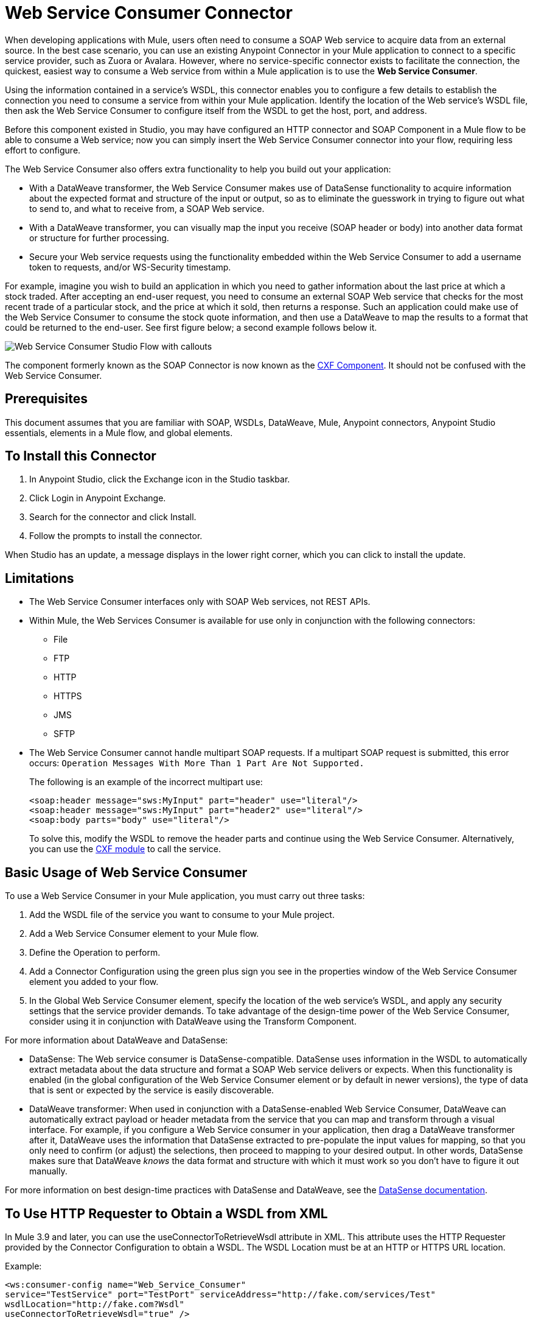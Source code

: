 = Web Service Consumer Connector
:page-aliases: 3.9@mule-runtime::web-service-consumer.adoc

When developing applications with Mule, users often need to consume a SOAP Web service to acquire data from an external source. In the best case scenario, you can use an existing Anypoint Connector in your Mule application to connect to a specific service provider, such as Zuora or Avalara. However, where no service-specific connector exists to facilitate the connection, the quickest, easiest way to consume a Web service from within a Mule application is to use the *Web Service Consumer*.

Using the information contained in a service's WSDL, this connector enables you to configure a few details to establish the connection you need to consume a service from within your Mule application. Identify the location of the Web service's WSDL file, then ask the Web Service Consumer to configure itself from the WSDL to get the host, port, and address.

Before this component existed in Studio, you may have configured an HTTP connector and SOAP Component in a Mule flow to be able to consume a Web service; now you can simply insert the Web Service Consumer connector into your flow, requiring less effort to configure.

The Web Service Consumer also offers extra functionality to help you build out your application:

* With a DataWeave transformer, the Web Service Consumer makes use of DataSense functionality to acquire information about the expected format and structure of the input or output, so as to eliminate the guesswork in trying to figure out what to send to, and what to receive from, a SOAP Web service.
* With a DataWeave transformer, you can visually map the input you receive (SOAP header or body) into another data format or structure for further processing.
* Secure your Web service requests using the functionality embedded within the Web Service Consumer to add a username token to requests, and/or WS-Security timestamp.

For example, imagine you wish to build an application in which you need to gather information about the last price at which a stock traded. After accepting an end-user request, you need to consume an external SOAP Web service that checks for the most recent trade of a particular stock, and the price at which it sold, then returns a response. Such an application could make use of the Web Service Consumer to consume the stock quote information, and then use a DataWeave to map the results to a format that could be returned to the end-user. See first figure below; a second example follows below it.

image::first-diagram.png[Web Service Consumer Studio Flow with callouts]

The component formerly known as the SOAP Connector is now known as the xref:3.9@mule-runtime::cxf-component-reference.adoc[CXF Component]. It should not be confused with the Web Service Consumer.

== Prerequisites

This document assumes that you are familiar with SOAP, WSDLs, DataWeave, Mule, Anypoint connectors,
Anypoint Studio essentials, elements in a Mule flow, and global elements.

== To Install this Connector

. In Anypoint Studio, click the Exchange icon in the Studio taskbar.
. Click Login in Anypoint Exchange.
. Search for the connector and click Install.
. Follow the prompts to install the connector.

When Studio has an update, a message displays in the lower right corner, which you can click to install the update.

== Limitations

* The Web Service Consumer interfaces only with SOAP Web services, not REST APIs.
* Within Mule, the Web Services Consumer is available for use only in conjunction with the following connectors:
** File
** FTP
** HTTP
** HTTPS
** JMS
** SFTP
* The Web Service Consumer cannot handle multipart SOAP requests. If a multipart SOAP request is submitted, this error occurs: `Operation Messages With More Than 1 Part Are Not Supported.`
+
The following is an example of the incorrect multipart use:
+
[source,xml,linenums]
----
<soap:header message="sws:MyInput" part="header" use="literal"/>
<soap:header message="sws:MyInput" part="header2" use="literal"/>
<soap:body parts="body" use="literal"/>
----
+
To solve this, modify the WSDL to remove the header parts and continue using the Web Service Consumer. Alternatively, you
can use the xref:3.9@mule-runtime::cxf-module-reference.adoc[CXF module] to call the service.

== Basic Usage of Web Service Consumer

To use a Web Service Consumer in your Mule application, you must carry out three tasks:

. Add the WSDL file of the service you want to consume to your Mule project.
. Add a Web Service Consumer element to your Mule flow.
. Define the Operation to perform.
. Add a Connector Configuration using the green plus sign you see in the properties window of the Web Service Consumer element you added to your flow.
. In the Global Web Service Consumer element, specify the location of the web service's WSDL, and apply any security settings that the service provider demands. To take advantage of the design-time power of the Web Service Consumer, consider using it in conjunction with DataWeave using the Transform Component.

For more information about DataWeave and DataSense:

* DataSense: The Web service consumer is DataSense-compatible. DataSense uses information in the WSDL to automatically extract metadata about the data structure and format a SOAP Web service delivers or expects. When this functionality is enabled (in the global configuration of the Web Service Consumer element or by default in newer versions), the type of data that is sent or expected by the service is easily discoverable.
* DataWeave transformer: When used in conjunction with a DataSense-enabled Web Service Consumer, DataWeave can automatically extract payload or header metadata from the service that you can map and transform through a visual interface. For example, if you configure a Web Service consumer in your application, then drag a DataWeave transformer after it, DataWeave uses the information that DataSense extracted to pre-populate the input values for mapping, so that you only need to confirm (or adjust) the selections, then proceed to mapping to your desired output.  In other words, DataSense makes sure that DataWeave _knows_ the data format and structure with which it must work so you don't have to figure it out manually.

For more information on best design-time practices with DataSense and DataWeave, see the xref:6@studio::datasense.adoc[DataSense documentation].

== To Use HTTP Requester to Obtain a WSDL from XML

In Mule 3.9 and later, you can use the useConnectorToRetrieveWsdl attribute in XML. This attribute
uses the HTTP Requester provided by the Connector Configuration to obtain a WSDL. The WSDL Location
must be at an HTTP or HTTPS URL location.

Example:

[source,xml,linenums]
----
<ws:consumer-config name="Web_Service_Consumer"
service="TestService" port="TestPort" serviceAddress="http://fake.com/services/Test"
wsdlLocation="http://fake.com?Wsdl"
useConnectorToRetrieveWsdl="true" />
----

== Namespace and Schema for XML

The following sections provide namespace and schema information.

When designing your application in Studio, when you drag the connector from the palette to the Anypoint Studio canvas, Studio automatically populates the XML code with the connector namespace and schema locations.

Namespace: `+xmlns:ws="http://www.mulesoft.org/schema/mule/ws"+` +
Schema Location: `+http://www.mulesoft.org/schema/mule/ws/current/mule-ws.xsd+`

If you are manually coding the Mule application in Studio's XML editor or other text editor, define the namespace and schema location in the header of your Configuration XML, inside the `<mule>` tag.

.Example Mule app header - <mule> tag
[source,xml,linenums]
----
<mule xmlns:http="http://www.mulesoft.org/schema/mule/http" xmlns:successfactors="http://www.mulesoft.org/schema/mule/successfactors"
xmlns:ws="http://www.mulesoft.org/schema/mule/ws"
xmlns="http://www.mulesoft.org/schema/mule/core"
xmlns:doc="http://www.mulesoft.org/schema/mule/documentation"
xmlns:spring="http://www.springframework.org/schema/beans"
xmlns:xsi="http://www.w3.org/2001/XMLSchema-instance"
xsi:schemaLocation="http://www.springframework.org/schema/beans
http://www.springframework.org/schema/beans/spring-beans-current.xsd
http://www.mulesoft.org/schema/mule/core
http://www.mulesoft.org/schema/mule/core/current/mule.xsd
http://www.mulesoft.org/schema/mule/ws
http://www.mulesoft.org/schema/mule/ws/current/mule-ws.xsd
http://www.mulesoft.org/schema/mule/successfactors
http://www.mulesoft.org/schema/mule/successfactors/current/mule-successfactors.xsd
http://www.mulesoft.org/schema/mule/http
http://www.mulesoft.org/schema/mule/http/current/mule-http.xsd">
----

== Configuring the Web Service Consumer

To prepare an application to use a Web Service as in one of the examples above, you must first add the Web service's WSDL to your Mule project, then configure, at minimum, the required parameters for the Web Service Consumer element and a Global Web Service Consumer element. The diagram and section below describes how to address these requirements.

image::wsc-workflow2.png[Flow chart on when to use WS consumer with DataWeave]

=== Configure WSC with the Studio Visual Editor

. Begin by acquiring the WSDL file for the SOAP Web service you intend to consume, or identify the URL of the WSDL. You can
also open a WSDL file from Anypoint Exchange by clicking the Exchange icon on the left of the Studio task bar.
. If you are using a WSDL file, copy the file into the `src/main/resources` folder of your Studio project. (You can drag and drop the file to copy it to the folder.) If using a URL, there is no need to copy anything to your Studio project.
. Drag a Web Service Consumer connector into a flow in your application. Click the Web Service Consumer icon to open its Properties Editor, then change the default value of the Display Name of the connector, if you wish.
. Define the Global Configuration of the connector by clicking the plus sign next to the Global Configuration field.
. In the window that opens, enter a value in the WSDL Location field. Populate this field first.
+
To do this:
+
** Click the link *Search WSDL in Exchange* to open the Anypoint Exchange and select a WSDL definition residing there.
** Type the WSDL's URL in the field.
** Click the `...` button to provide a filepath and filename of the WSDL file you copied into the `src/main/resources` folder of your project.
+
Upon filling out this field, you give Studio the opportunity to read the contents of the WSDL and automatically populate the remaining empty fields -- `Service`, `Port`, and `Address` -- using information contained in the WSDL file. Alternatively, you can manually populate these fields with the appropriate information about the Web service. If a Port value is not present, click the down arrow to choose a value.
+
image::web-service-consumer-069cc.png[wsc config]
+
. If Enable DataSense box is available in your version of Web Service Consumer, confirm its box is checked, then click OK to save.
. Notice that Studio auto-populates the following fields in the Properties Editor of the Web Service Consumer element in your flow:
+
** *Connector Configuration* - With the name of the Global Web Service Consumer that you just created.
** *Operation* - With the name of an operation that the Web service supports for its consumers. Click the down-arrow to choose an operation.
+
. Define the Operation of the Web Service Consumer, if you wish (and if the SOAP Web service offers more than one operation), then save your configuration.

image::wsc-local.png[wsc_local]

[NOTE]
As with the CXF component, you can optimize transmission of SOAP messages using the Message Transmission Optimization Mechanism (MTOM) by checking the MTOM Enabled box, or by defining an expression that triggers MTOM activation. See xref:3.9@mule-runtime::using-mtom.adoc[Using MTOM].

=== Configure WSC with the XML Editor

To configure the connector:

. Acquire a WSDL file for the SOAP Web service you intend to consume, or identify the URL of the WSDL.
. If you are using a WSDL file, copy the file into the `src/main/resources` folder of your Studio project. (You can drag and drop the file to copy it to the folder.) If using a URL, there is no need to copy anything to your Studio project.
. Above all the flows in your application, add a global `ws:consumer-config` element to your application. Configure its attributes according to the code sample below to define how to connect to the Web service you intend to consume. For a full list of elements, attributes and default values, consult the xref:web-service-consumer-reference.adoc[Web Service Consumer Reference].
+
[source,xml]
----
<ws:consumer-config name="Web_Service_Consumer1" wsdlLocation="src/main/resources/sample_wsdl_2.txt" service="StockQuoteService" port="StockQuotePort" serviceAddress="http://example.com/stockquote" doc:name="Web Service Consumer"/>
----
+
. Add a `ws:consumer` element to a flow in your application.
+
Configure its attributes according to the code sample below to define the global Web Service Consumer to reference, and the operation to perform with a request to the Web service. For a full list of elements, attributes and default values, see the xref:web-service-consumer-reference.adoc[Web Service Consumer Reference].
+
[source,xml]
----
<ws:consumer doc:name="Web Service Consumer" config-ref="Web_Service_Consumer1" operation="GetLastTradePrice"/>
----

== Web Service Consumer and DataWeave

As stated above, when used in conjunction with a DataSense-enabled Web Service Consumer, DataWeave automatically extracts the payload or header metadata that you can use to map and or transform to a different data format or structure through the xref:3.9@mule-runtime::dataweave.adoc[DataWeave language]. When you have a configured, DataSense-enabled Web Service Consumer in your flow, you can drop a DataWeave transformer next to it – preceding or following it – and DataWeave automatically extracts the information that DataSense collected from the WSDL about the expected format and structure of the message.

* If DataWeave *follows* the fully-configured Web Service Consumer, DataWeave has access to its input values and you can use these as inputs to create your custom output.
* If DataWeave *precedes* the fully-configured Web Service Consumer, DataWeave creates a scaffolding that produces an output that matches what the Web Service Consumer expects to receive (see below).

[source,json,linenums]
----
{
  "item_amount": "????",
  "payment": {
    "currency": "????",
    "installments": "????",
    "payment-type": "????"
  },
  "product": {
    "model": "????",
    "price": "????"
  },
  "salesperson": "????",
  "shop": "????"
}
----

To take advantage of Web Service Consumer, DataSense, and DataWeave, configure these elements in the following order:

. The Global Web Service Consumer element, with DataSense enabled.
. The Web Service Consumer connector in a flow in your application, which references the Global Web Service Consumer connector.
. The Transform Message (DataWeave transformer), dropped before or after the Web Service Consumer connector in your flow.

=== Adding Custom Headers

Create SOAP headers as outbound properties through the *Property* transformer.

[WARNING]
Outbound properties that begin with a `soap.` prefix are treated as SOAP headers and ignored by the transport. All properties that aren't named with a `soap.` prefix are treated as transport headers (by default, the WSC uses the HTTP transport).

==== Add Custom Headers with the Studio Visual Editor

image::properties-soap.jpg[properties_soap]

==== Add Custom Headers with the XML Editor

[source,xml]
----
<set-property propertyName="soap.myProperty" value="#[payload]" doc:name="Property"/>
----

[WARNING]
====
When configuring the header manually, the value you pass should have the structure of an XML element, and it shouldn't be a plain pair of key and value. Using a set property element, for example, the value of the property must contain the enclosing XML tags, like so:

[source,xml,linenums]
----
<set-property propertyName="soap.Authorization"
value="<auth>Bearer
MWYxMDk4ZDktNzkyOC00Z</auth>"/>
----

The example above works, the one below doesn't:

[source,xml,linenums]
----
<set-property propertyName="soap.Authorization" value="Bearer
MWYxMDk4ZDktNzkyOC00Z"/>
----

====

=== Mapping SOAP Headers

With a Web Service Consumer, DataWeave offers the option of mapping and transforming a message's payload, properties, or variables by picking different inputs.

. Ensure you have configured a DataSense-enabled Web Service Consumer in your flow and set a DataWeave transformer to follow it. Click the DataWeave icon in the canvas to open its Properties Editor.
. If the SOAP service returns a response with headers, the tree in the input section of the DataWeave transformer has multiple inbound properties in it. Each header enters the Mule flow as an inbound property. You can double click it to open this property in a different tab and provide test data.
. In the transform's input directives you can see how this input is being referenced, use this as part of the path when refering to one of the elements in the header.

[TIP]
====
With DataWeave, you can use multiple inputs in a single transform, so you can take information from both the SOAP body and the SOAP headers to produce your output.

To produce multiple outputs, you must create separate transforms, but these can be hosted in a single DataWeave transformer on your flow. So in a single DataWeave transformer you could host a transform that populates the SOAP body and another that populates a SOAP header.
====

== Web Service Consumer and DataSense Explorer

Use the xref:6@studio::using-the-datasense-explorer.adoc[DataSense Explorer] feature in Studio to gain design-time insight into the state of the message payload, properties, and variables as it moves through your flow. The DataSense Explorer is mostly useful in understanding the content of a message before it encounters a Web Service Consumer, and after it emerges from the connector so as to better understand the state of the data your application is working with.

The DataSense Explorer in the example below offers information about the Payload, Variables, Inbound Properties and Outbound Properties contained that comprise the message object at the moment the message encounters the Web Service Consumer. Use the In-Out toggle at the top of the DataSense Explorer to view metadata of message as it arrives at, or leaves the message processor.

=== Message State Before Web Service Consumer

image::metadata-in.png[metadata_in]

=== Message State After Web Service Consumer

image::metadata-out.png[metadata_out]

== Proxy the Web Service Consumer

This section describes how to configure a proxy request to the SOAP service in a Mule application. Let's start with this flow that grabs a country name as an HTTP parameter and stores it in a variable for the SOAP service request to a weather data service that displays all cities for which data for the country is given.

image::web-service-consumer-73a55.png[wsc - proxy config]

To proxy the request to the SOAP service, go to the Global Elements tab in Studio, create a new HTTP Request global element, and from the *Proxy* tab of the HTTP Request Configuration, enter the host and port details of the proxy.

image::web-service-consumer-04b36.png[example proxy http req]

Specify your newly created proxy configuration from the *Reference* tab of the _global element_ for the *Web Service Consumer*.

image::web-service-consumer-e8b7b.png[wsc references tab]

The proxy configuration looks similar to this XML block in your Mule application:

[source,xml,linenums]
----
<http:request-config name="HTTP_Request_Configuration" host="www.webservicex.com"
  port="80" doc:name="HTTP Request Configuration">
  <http:proxy host="my.example.proxy.com" port="8080"/>
</http:request-config>
----

The example flow:

[source,xml,linenums]
----
<?xml version="1.0" encoding="UTF-8"?>

<mule xmlns:dw="http://www.mulesoft.org/schema/mule/ee/dw"
xmlns:metadata="http://www.mulesoft.org/schema/mule/metadata"
xmlns:mulexml="http://www.mulesoft.org/schema/mule/xml"
xmlns:tracking="http://www.mulesoft.org/schema/mule/ee/tracking"
xmlns:ws="http://www.mulesoft.org/schema/mule/ws"
xmlns:http="http://www.mulesoft.org/schema/mule/http"
xmlns="http://www.mulesoft.org/schema/mule/core"
xmlns:doc="http://www.mulesoft.org/schema/mule/documentation"
xmlns:spring="http://www.springframework.org/schema/beans"
xmlns:xsi="http://www.w3.org/2001/XMLSchema-instance"
xsi:schemaLocation="http://www.springframework.org/schema/beans
http://www.springframework.org/schema/beans/spring-beans-current.xsd
http://www.mulesoft.org/schema/mule/core
http://www.mulesoft.org/schema/mule/core/current/mule.xsd
http://www.mulesoft.org/schema/mule/ws
http://www.mulesoft.org/schema/mule/ws/current/mule-ws.xsd
http://www.mulesoft.org/schema/mule/http
http://www.mulesoft.org/schema/mule/http/current/mule-http.xsd
http://www.mulesoft.org/schema/mule/ee/tracking
http://www.mulesoft.org/schema/mule/ee/tracking/current/mule-tracking-ee.xsd
http://www.mulesoft.org/schema/mule/ee/dw
http://www.mulesoft.org/schema/mule/ee/dw/current/dw.xsd
http://www.mulesoft.org/schema/mule/xml
http://www.mulesoft.org/schema/mule/xml/current/mule-xml.xsd">
    <http:listener-config name="HTTP_Listener_Configuration" host="0.0.0.0"
    port="8082" doc:name="HTTP Listener Configuration"/>
    <ws:consumer-config name="Web_Service_Consumerweather"
    wsdlLocation="http://www.webservicex.com/globalweather.asmx?WSDL"
    service="GlobalWeather"
    port="GlobalWeatherSoap"
    serviceAddress="http://www.webservicex.com/globalweather.asmx"
    doc:name="Web Service Consumer"/>
    <http:request-config name="HTTP_Request_Configuration" host="www.webservicex.com"
    port="80" doc:name="HTTP Request Configuration">
        <http:proxy host="example.proxy.com" port="8080"/>
    </http:request-config>
    <flow name="soap-wsc-proxy">
        <http:listener config-ref="HTTP_Listener_Configuration" path="/country" doc:name="HTTP"/>
        <set-variable variableName="CountryName"
	value="#[message.inboundProperties.'http.query.params'.CountryName]"
	doc:name="Get Cities by Country"/>
        <dw:transform-message doc:name="Transform Message">
            <dw:set-payload><![CDATA[%dw 1.0
%output application/xml
%namespace ns0 http://www.webserviceX.NET
---
{
	ns0#GetCitiesByCountry: {
		ns0#CountryName: flowVars.CountryName as :string
	}
}]]></dw:set-payload>
        </dw:transform-message>
        <ws:consumer config-ref="Web_Service_Consumerweather" doc:name="Web Service Consumer" operation="GetCitiesByCountry"/>
        <logger level="INFO" doc:name="Logger"/>
    </flow>
</mule>
----

== Securely Connecting to a SOAP Web Service

Depending upon the level of security employed by a SOAP Web service, you may need to correspondingly secure the requests your Web Service Consumer sends. Any calls you send to a Web service have to adhere to the Web service provider's security requirements. To comply with this requirement, you can configure security settings on your Global Web Service Consumer connector.

The WSC allows you to:

* Add an expiration to messages
* Add username and password header to outgoing messages
* Add a signature header to outgoing messages
* Verify incoming messages for signature headers
* Encrypt outgoing messages (at SOAP level)
* Decrypt incoming messages (at SOAP level)

=== Securely Connect Using the Studio Visual Editor

To securely connect:

. Within the Global Web Service Consumer element's Global Element Properties panel, click the Security tab:
+
image::wsc-security.png[wsc_security]
+
. Based on the security requirements of the Web service provider, select to apply Username Token security, or a WS-Security Timestamp or both.
. Enter values in the required fields.
+
[TIP]
--
For a full list of elements, attributes and default values, see the xref:web-service-consumer-reference.adoc[Web Service Consumer Reference].
--
+
. Click OK to save your security settings.

=== Securely Connect Using the XML Editor

Add child elements to the global ws:consumer-config element you configured in your application. Configure the child elements' attributes according to the code sample below. For a full list of elements, attributes and default values, consult Web Service Consumer Reference.

[source,xml,linenums]
----
...
    <ws:consumer-config name="OrderWS" wsdlLocation="enterprise.wsdl.xml" service="OrderService" port="Soap" serviceAddress="https://login.orderservice.com/services/Soap/c/22.0" doc:name="Web Service Consumer">
        <ws:security>
            <ws:wss-username-token username="test" password="test" passwordType="DIGEST" addCreated="true" addNonce="true"/>
            <ws:wss-timestamp expires="30000"/>
        </ws:security>
    </ws:consumer-config>
...
----


=== Verify the Response Timestamp

Not all web services provide a timestamp in their responses.
You need to verify this with the security requirements of your Web Service Provider.

You can determine the freshness of the response's security semantics to your WS request by instructing Mule to verify the response's timestamp using the `mule.ws.checkWssResponseTimestamp` attribute:

* You can set it when starting Mule passing the following argument:
+
----
-M-Dmule.ws.checkWssResponseTimestamp=true
----
+
* Or you can set it as a wrapper configuration in your `${MULE_HOME}/conf/wrapper.conf` file:
+
----
wrapper.java.additional.<n>=-mule.ws.checkWssResponseTimestamp=true
----

[TIP]
Learn more about passing JVM arguments to your Mule instance xref:3.9@mule-runtime::passing-additional-arguments-to-the-jvm-to-control-mule.adoc[here].

== Using Basic Authentication and SSL

If the web service you're connecting to requires basic authentication, you can easily provide your username and password as part of the URL when you reach out to it.

The URL should follow the structure below:

----
http://myUserName:myPassword@hostService
----

In the Web Service Consumer's Global Element, add a reference to an `http-request-config` element.

By default, the WSC consumer runs over a default configuration for the HTTP Request Connector. If you need it to instead run over a configuration of the connector that uses HTTPS (or an HTTP configuration that is different from the default) follow the steps below:

. Click the Global Elements tab, below the canvas and create a new Global Element
+
image::global-elements1.jpg[global_elements1]

. For the Global Element type, select *HTTP Request Configuration*
+
image::http-global-element.png[http_global_element]
+
. Complete the required fields in the *General* tab (host and port)
. Then select the *TLS/SSL* tab and configure the fields related to the HTTPS authentication, Default or Custom.
. In your instance of the Web Service Consumer in your flow, click on the green plus sign next to Connector Configuration.
+
image::adding-https-ref.jpg[adding_https_ref]
+
. In the *References* tab, select your newly created HTTPS Global Element for the *Connector Ref* field.

=== Configure Authentication Using the Studio Visual Editor

To configure:

. Enter the Web Service Consumer's global configuration element.
. Open the *References* tab.
. Create a new reference by clicking the green plus sign.

=== Configure Authentication Using the XML Editor

[source,xml,linenums]
----
<http:request-config host="localhost" port="${port}" name="customConfig">
        <http:basic-authentication username="user" password="pass" />
    </http:request-config>

    <ws:consumer-config wsdlLocation="Test.wsdl" service="TestService" port="TestPort" serviceAddress="http://localhost:${port}/services/Test" connectorConfig="customConfig" name="globalConfig"/>
----

By default, the WSC consumer runs over a default configuration for the HTTP Request Connector. If you need it to instead run over a configuration of the connector that uses HTTPS (or an HTTP configuration that is different from the default) follow the steps below:

. Add an xref:http-connector::index.adoc[HTTP Connector] global element in your project, configure it with the necessary security attributes
+
[source,xml,linenums]
----
<http:request-config name="HTTP_Request_Configuration" host="example.com"
  port="8081" protocol="HTTPS" doc:name="HTTP_Request_Configuration"/>
        <tls:context>
            <tls:trust-store path="your_truststore_path" password="your_truststore_password"/>
            <tls:key-store path="your_keystore_path" password="your_keystore_path" keyPassword="your_keystore_keypass"/>
        </tls:context>
</http:request-config>
----
+
. In your `ws:consumer-config` element, include a `connectorConfig` attribute to reference to this HTTP connector configuration element:
+
[source,xml,linenums]
----
<ws:consumer-config
name="Web_Service_Consumer"
wsdlLocation="tshirt.wsdl.xml"
service="TshirtService"
port="TshirtServicePort"
serviceAddress="http://tshirt-service.qa2.cloudhub.io/tshirt-service"
connectorConfig="HTTP_Request_Configuration"/>
----

=== Referencing the Deprecated HTTP Transport

To set alternate HTTP settings, instead of referencing an instance the new HTTP Connector, you can reference an instance of the deprecated HTTP transport and accomplish the same. To add this reference, add a `connector-ref` attribute to the WSC configuration element. The `connectorConfig` and `connector-ref` attributes are mutually exclusive, and both optional.

If none of the two reference attributes are specified, a default instance of the new HTTP connector is used. For backwards compatibility, you can change this behavior and make an instance of the deprecated HTTP Transport the default configuration.  There's a global configuration property that has been added in Mule runtime 3.6, that allows you to change this default behavior:

[source,xml,linenums]
----
<configuration>
  <http:config useTransportForUris="true"/>
</configuration>
----

The deafult value for this attribute is false. When setting this flag to true, Mule falls back to the deprecated HTTP transport to resolve URIs when no transport/connector is specified.

== Complete Code Example

*Visual Studio Editor View*

image::code-example.png[Code Example section's flow diagram in Studio]

*XML View*

[source,xml,linenums]
----
<?xml version="1.0" encoding="UTF-8"?>
<mule xmlns:dw="http://www.mulesoft.org/schema/mule/ee/dw" xmlns:file="http://www.mulesoft.org/schema/mule/file" xmlns:tracking="http://www.mulesoft.org/schema/mule/ee/tracking" xmlns:ws="http://www.mulesoft.org/schema/mule/ws" xmlns:http="http://www.mulesoft.org/schema/mule/http" xmlns="http://www.mulesoft.org/schema/mule/core" xmlns:doc="http://www.mulesoft.org/schema/mule/documentation"
    xmlns:spring="http://www.springframework.org/schema/beans"
    xmlns:xsi="http://www.w3.org/2001/XMLSchema-instance"
    xsi:schemaLocation="http://www.springframework.org/schema/beans http://www.springframework.org/schema/beans/spring-beans-current.xsd
http://www.mulesoft.org/schema/mule/core http://www.mulesoft.org/schema/mule/core/current/mule.xsd
http://www.mulesoft.org/schema/mule/http http://www.mulesoft.org/schema/mule/http/current/mule-http.xsd
http://www.mulesoft.org/schema/mule/ws http://www.mulesoft.org/schema/mule/ws/current/mule-ws.xsd
http://www.mulesoft.org/schema/mule/file http://www.mulesoft.org/schema/mule/file/current/mule-file.xsd
http://www.mulesoft.org/schema/mule/ee/tracking http://www.mulesoft.org/schema/mule/ee/tracking/current/mule-tracking-ee.xsd
http://www.mulesoft.org/schema/mule/ee/dw http://www.mulesoft.org/schema/mule/ee/dw/current/dw.xsd">
<ws:consumer-config name="Web_Service_Consumer" wsdlLocation="http://tshirt-service.cloudhub.io/?wsdl" service="TshirtServicePortTypeService" port="TshirtServicePortTypePort" serviceAddress="http://tshirt-service.cloudhub.io/" doc:name="Web Service Consumer"/>

  <http:listener-config name="HTTP_Listener_Configuration" host="localhost" port="8081" doc:name="HTTP Listener Configuration"/>

    <flow name="orderTshirt" >
        <http:listener config-ref="HTTP_Listener_Configuration" path="orders" doc:name="HTTP">
            <http:response-builder statusCode="200"/>
        </http:listener>
        <set-variable variableName="apiKey" value="#['abc12345']" doc:name="Set API Key"/>
        <dw:transform-message doc:name="Transform Message">
            <dw:input-variable doc:sample="string.dwl" variableName="apiKey"/>
            <dw:set-payload><![CDATA[%dw 1.0
%output application/xml
%namespace ns0 http://mulesoft.org/tshirt-service
---
{
    ns0#OrderTshirt: {
        size: payload.size,
        email: payload.email,
        name: payload.name,
        address1: payload.address1,
        address2: payload.address2,
        city: payload.city,
        stateOrProvince: payload.state,
        postalCode: payload.postal,
        country: payload.country
    }
}]]></dw:set-payload>
    <dw:set-property propertyName="soap.header"><![CDATA[%dw 1.0
%output application/java
---
flowVars.apiKey]]></dw:set-property>
        </dw:transform-message>
        <ws:consumer config-ref="Web_Service_Consumer" operation="OrderTshirt" doc:name="Order Tshirt"/>
        <dw:transform-message doc:name="Transform Message">
            <dw:set-payload><![CDATA[%dw 1.0
%output application/json
---
payload]]></dw:set-payload>
        </dw:transform-message>
    </flow>

    <flow name="listInventory" >
        <http:listener config-ref="HTTP_Listener_Configuration" path="inventory" doc:name="HTTP">
            <http:response-builder statusCode="200"/>
        </http:listener>
        <ws:consumer config-ref="Web_Service_Consumer" operation="ListInventory" doc:name="List Inventory"/>
        <dw:transform-message doc:name="Transform Message">
            <dw:set-payload><![CDATA[%dw 1.0
%output application/java
---
{
}]]></dw:set-payload>
        </dw:transform-message>
    </flow>
</mule>
----


== See Also

* Learn more about how to use the xref:dataweave.adoc[DataWeave transformer].
* Learn how to publish a REST API in Mule using xref:apikit::index.adoc[APIkit].
